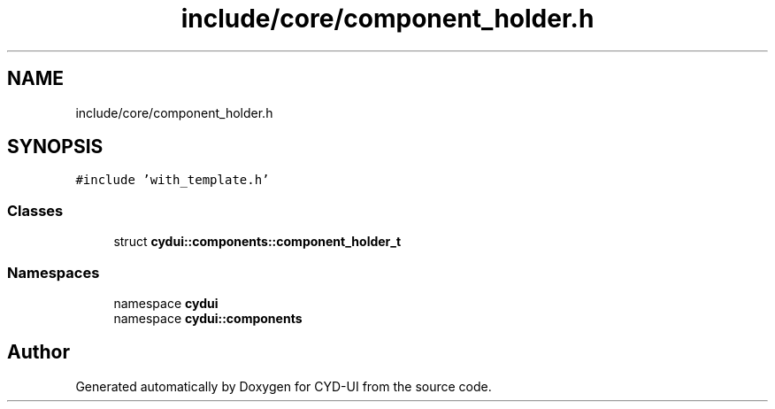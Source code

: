 .TH "include/core/component_holder.h" 3 "CYD-UI" \" -*- nroff -*-
.ad l
.nh
.SH NAME
include/core/component_holder.h
.SH SYNOPSIS
.br
.PP
\fC#include 'with_template\&.h'\fP
.br

.SS "Classes"

.in +1c
.ti -1c
.RI "struct \fBcydui::components::component_holder_t\fP"
.br
.in -1c
.SS "Namespaces"

.in +1c
.ti -1c
.RI "namespace \fBcydui\fP"
.br
.ti -1c
.RI "namespace \fBcydui::components\fP"
.br
.in -1c
.SH "Author"
.PP 
Generated automatically by Doxygen for CYD-UI from the source code\&.
